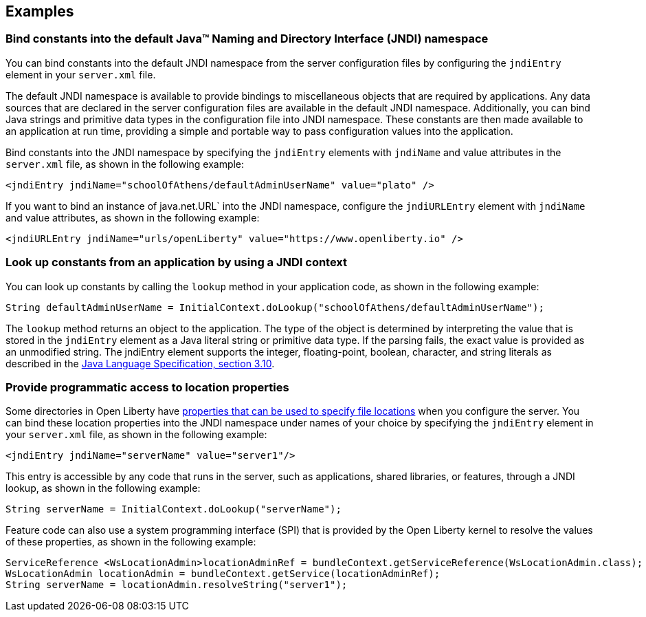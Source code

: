 
== Examples

=== Bind constants into the default Java™ Naming and Directory Interface (JNDI) namespace

You can bind constants into the default JNDI namespace from the server configuration files by configuring the `jndiEntry` element in your `server.xml` file.

The default JNDI namespace is available to provide bindings to miscellaneous objects that are required by applications. Any data sources that are declared in the server configuration files are available in the default JNDI namespace. Additionally, you can bind Java strings and primitive data types in the configuration file into JNDI namespace. These constants are then made available to an application at run time, providing a simple and portable way to pass configuration values into the application.

Bind constants into the JNDI namespace by specifying the `jndiEntry` elements with `jndiName` and value attributes in the `server.xml` file, as shown in the following example:

[source,xml]
----
<jndiEntry jndiName="schoolOfAthens/defaultAdminUserName" value="plato" />
----

If you want to bind an instance of java.net.URL` into the JNDI namespace, configure the `jndiURLEntry` element with `jndiName` and value attributes, as shown in the following example:

[source,xml]
----
<jndiURLEntry jndiName="urls/openLiberty" value="https://www.openliberty.io" />
----
=== Look up constants from an application by using a JNDI context

You can look up constants by calling the `lookup` method  in your application code, as shown in the following example:

[source,java]
----
String defaultAdminUserName = InitialContext.doLookup("schoolOfAthens/defaultAdminUserName");
----

The `lookup` method returns an object to the application. The type of the object is determined by interpreting the value that is stored in the `jndiEntry` element as a Java literal string or primitive data type. If the parsing fails, the exact value is provided as an unmodified string.
The jndiEntry element supports the integer, floating-point, boolean, character, and string literals as described in the https://docs.oracle.com/javase/specs/jls/se14/html/jls-3.html#jls-3.10[Java Language Specification, section 3.10].

=== Provide programmatic access to location properties

Some directories in Open Liberty have xref:ROOT:directory-locations-properties.adoc[properties that can be used to specify file locations] when you configure the server. You can bind these location properties into the JNDI namespace under names of your choice by specifying the `jndiEntry` element in your `server.xml` file, as shown in the following example:

[source,xml]
----
<jndiEntry jndiName="serverName" value="server1"/>
----

This entry is accessible by any code that runs in the server, such as applications, shared libraries, or features, through a JNDI lookup, as shown in the following example:

[source,java]
----
String serverName = InitialContext.doLookup("serverName");
----

Feature code can also use a system programming interface (SPI) that is provided by the Open Liberty kernel to resolve the values of these properties, as shown in the following example:

[source,java]
----
ServiceReference <WsLocationAdmin>locationAdminRef = bundleContext.getServiceReference(WsLocationAdmin.class);
WsLocationAdmin locationAdmin = bundleContext.getService(locationAdminRef);
String serverName = locationAdmin.resolveString("server1");
----
